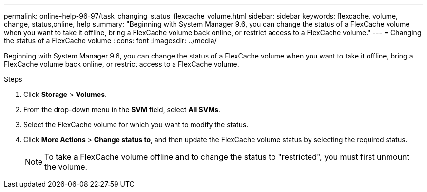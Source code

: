 ---
permalink: online-help-96-97/task_changing_status_flexcache_volume.html
sidebar: sidebar
keywords: flexcache, volume, change, status,online, help
summary: "Beginning with System Manager 9.6, you can change the status of a FlexCache volume when you want to take it offline, bring a FlexCache volume back online, or restrict access to a FlexCache volume."
---
= Changing the status of a FlexCache volume
:icons: font
:imagesdir: ../media/

[.lead]
Beginning with System Manager 9.6, you can change the status of a FlexCache volume when you want to take it offline, bring a FlexCache volume back online, or restrict access to a FlexCache volume.

.Steps

. Click *Storage* > *Volumes*.
. From the drop-down menu in the *SVM* field, select *All SVMs*.
. Select the FlexCache volume for which you want to modify the status.
. Click *More Actions* > *Change status to*, and then update the FlexCache volume status by selecting the required status.
+
[NOTE]
====
To take a FlexCache volume offline and to change the status to "restricted", you must first unmount the volume.
====
